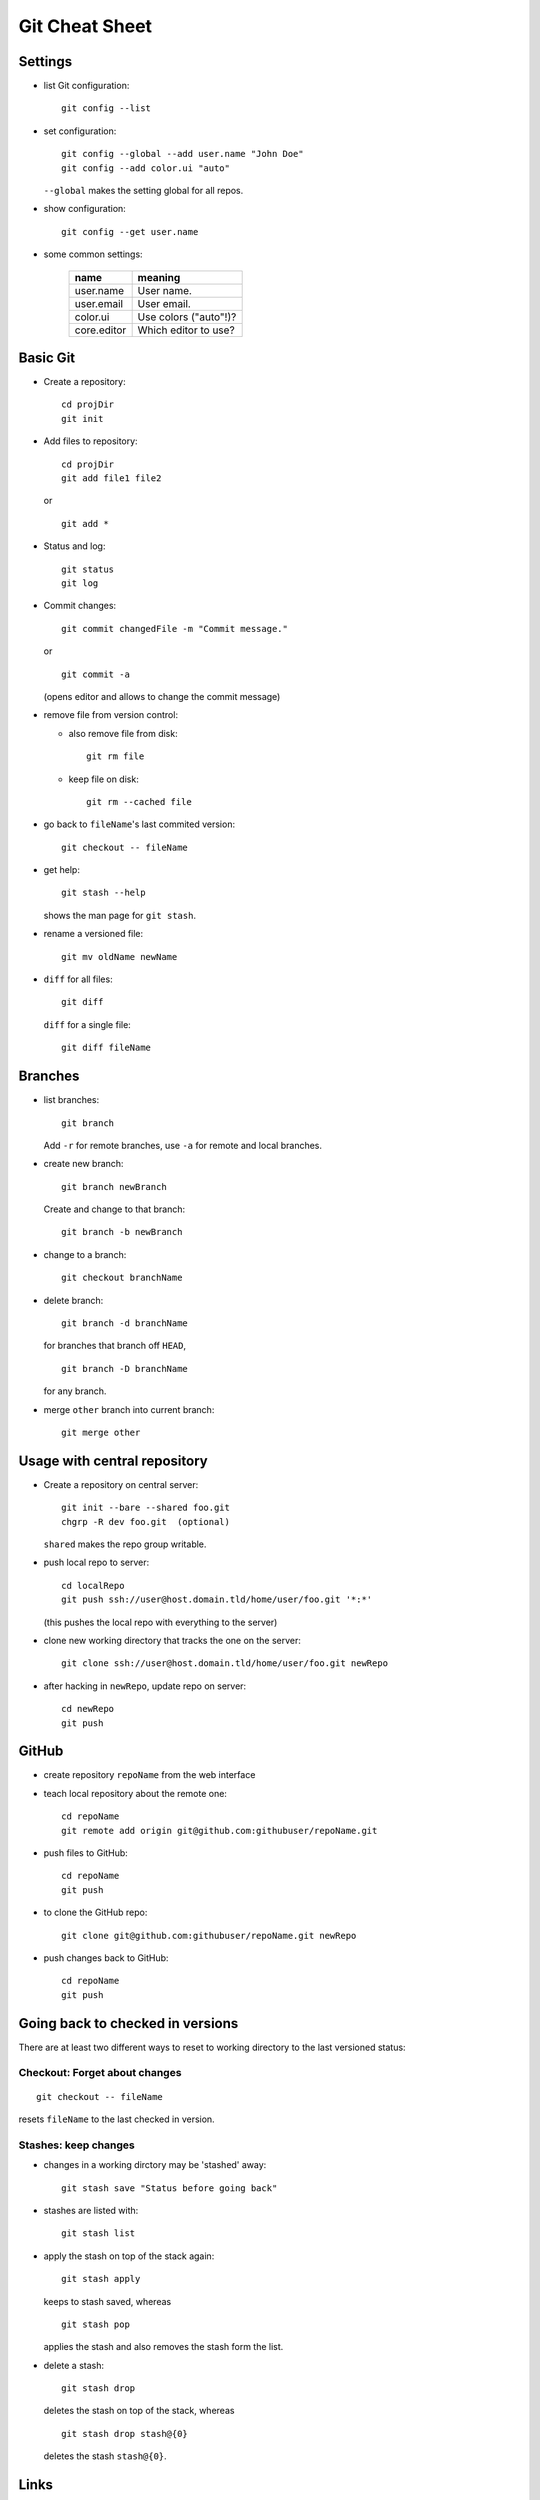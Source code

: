 ===============
Git Cheat Sheet
===============

Settings
========

- list Git configuration::

    git config --list

- set configuration::

    git config --global --add user.name "John Doe"
    git config --add color.ui "auto"

  ``--global`` makes the setting global for all repos.

- show configuration::

    git config --get user.name

- some common settings:

    +------------+----------------------+
    |    name    |  meaning             |
    +============+======================+
    | user.name  | User name.           |
    +------------+----------------------+
    | user.email | User email.          |
    +------------+----------------------+
    | color.ui   | Use colors ("auto"!)?|
    +------------+----------------------+
    |core.editor | Which editor to use? |
    +------------+----------------------+

Basic Git
=========

- Create a repository::

    cd projDir
    git init
  
- Add files to repository::

    cd projDir
    git add file1 file2

  or

  ::

    git add *

- Status and log::

    git status
    git log

- Commit changes::

    git commit changedFile -m "Commit message."

  or

  ::

    git commit -a

  (opens editor and allows to change the commit message)

- remove file from version control:

  - also remove file from disk::

      git rm file

  - keep file on disk::

      git rm --cached file

- go back to ``fileName``'s last commited version::

    git checkout -- fileName

- get help::

    git stash --help

  shows the man page for ``git stash``.

- rename a versioned file::

    git mv oldName newName

- ``diff`` for all files::

    git diff

  ``diff`` for a single file::

    git diff fileName
    
Branches
========

- list branches::

    git branch

  Add ``-r`` for remote branches, use ``-a`` for remote and local branches.

- create new branch::

    git branch newBranch

  Create and change to that branch::

    git branch -b newBranch

- change to a branch::

    git checkout branchName

- delete branch::

    git branch -d branchName

  for branches that branch off ``HEAD``,

  ::

    git branch -D branchName

  for any branch.

- merge ``other`` branch into current branch::

    git merge other
  
Usage with central repository
=============================

- Create a repository on central server::

    git init --bare --shared foo.git
    chgrp -R dev foo.git  (optional)
  
  ``shared`` makes the repo group writable.

- push local repo to server::

    cd localRepo
    git push ssh://user@host.domain.tld/home/user/foo.git '*:*'

  (this pushes the local repo with everything to the server)

- clone new working directory that tracks the one on the server::

    git clone ssh://user@host.domain.tld/home/user/foo.git newRepo

- after hacking in ``newRepo``, update repo on server::

    cd newRepo
    git push

GitHub
======

- create repository ``repoName`` from the web interface

- teach local repository about the remote one::

    cd repoName
    git remote add origin git@github.com:githubuser/repoName.git

- push files to GitHub::

    cd repoName
    git push

- to clone the GitHub repo::

    git clone git@github.com:githubuser/repoName.git newRepo

- push changes back to GitHub::

    cd repoName
    git push

Going back to checked in versions
=================================

There are at least two different ways to reset to working directory to the last
versioned status:

Checkout: Forget about changes
------------------------------

::

  git checkout -- fileName

resets ``fileName`` to the last checked in version.

Stashes: keep changes
---------------------

- changes in a working dirctory may be 'stashed' away::

    git stash save "Status before going back"

- stashes are listed with::

    git stash list

- apply the stash on top of the stack again::

    git stash apply

  keeps to stash saved, whereas

  ::

    git stash pop

  applies the stash and also removes the stash form the list.

- delete a stash::

    git stash drop

  deletes the stash on top of the stack, whereas

  ::

    git stash drop stash@{0}

  deletes the stash ``stash@{0}``.
  
Links
=====

- Git reference: http://gitref.org/
- Git community book: http://book.git-scm.com/
- Git with central sever: http://toroid.org/ams/git-central-repo-howto

TODO
====

- notions (staging, head...)
- bug fixes
